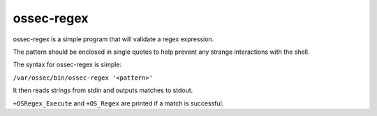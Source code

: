 
.. _ossec-regex:

ossec-regex
===========

ossec-regex is a simple program that will validate a regex expression.

The pattern should be enclosed in single quotes to help prevent any strange interactions with the shell.

The syntax for ossec-regex is simple:

``/var/ossec/bin/ossec-regex '<pattern>'``

It then reads strings from stdin and outputs matches to stdout.

``+OSRegex_Execute`` and ``+OS_Regex`` are printed if a match is successful.
